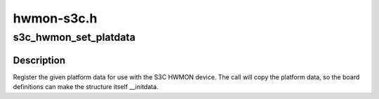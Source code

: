 .. -*- coding: utf-8; mode: rst -*-

===========
hwmon-s3c.h
===========


.. _`s3c_hwmon_set_platdata`:

s3c_hwmon_set_platdata
======================

.. c:function:: void s3c_hwmon_set_platdata (struct s3c_hwmon_pdata *pd)

    Set platform data for S3C HWMON device

    :param struct s3c_hwmon_pdata \*pd:
        Platform data to register to device.



.. _`s3c_hwmon_set_platdata.description`:

Description
-----------

Register the given platform data for use with the S3C HWMON device.
The call will copy the platform data, so the board definitions can
make the structure itself __initdata.

